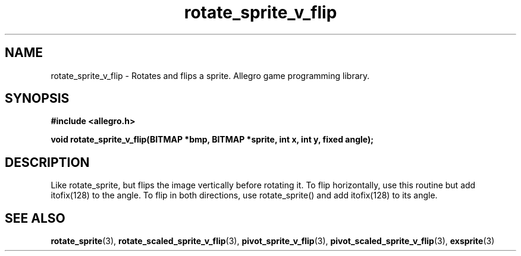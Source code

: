 .\" Generated by the Allegro makedoc utility
.TH rotate_sprite_v_flip 3 "version 4.4.3" "Allegro" "Allegro manual"
.SH NAME
rotate_sprite_v_flip \- Rotates and flips a sprite. Allegro game programming library.\&
.SH SYNOPSIS
.B #include <allegro.h>

.sp
.B void rotate_sprite_v_flip(BITMAP *bmp, BITMAP *sprite, int x, int y, fixed angle);
.SH DESCRIPTION
Like rotate_sprite, but flips the image vertically before rotating it. To
flip horizontally, use this routine but add itofix(128) to the angle. To
flip in both directions, use rotate_sprite() and add itofix(128) to its
angle.

.SH SEE ALSO
.BR rotate_sprite (3),
.BR rotate_scaled_sprite_v_flip (3),
.BR pivot_sprite_v_flip (3),
.BR pivot_scaled_sprite_v_flip (3),
.BR exsprite (3)
